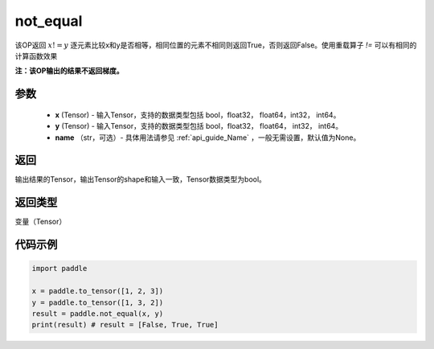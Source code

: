 .. _cn_api_tensor_not_equal:

not_equal
-------------------------------
.. py:function:: paddle.not_equal(x, y, name=None)


该OP返回 :math:`x!=y` 逐元素比较x和y是否相等，相同位置的元素不相同则返回True，否则返回False。使用重载算子 `!=` 可以有相同的计算函数效果

**注：该OP输出的结果不返回梯度。**

参数
::::::::::::

    - **x** (Tensor) - 输入Tensor，支持的数据类型包括 bool，float32， float64，int32， int64。
    - **y** (Tensor) - 输入Tensor，支持的数据类型包括 bool，float32， float64， int32， int64。
    - **name** （str，可选）- 具体用法请参见 :ref:`api_guide_Name` ，一般无需设置，默认值为None。
    

返回
::::::::::::
输出结果的Tensor，输出Tensor的shape和输入一致，Tensor数据类型为bool。

返回类型
::::::::::::
变量（Tensor）

代码示例
::::::::::::

.. code-block:: python

    import paddle

    x = paddle.to_tensor([1, 2, 3])
    y = paddle.to_tensor([1, 3, 2])
    result = paddle.not_equal(x, y)
    print(result) # result = [False, True, True]


